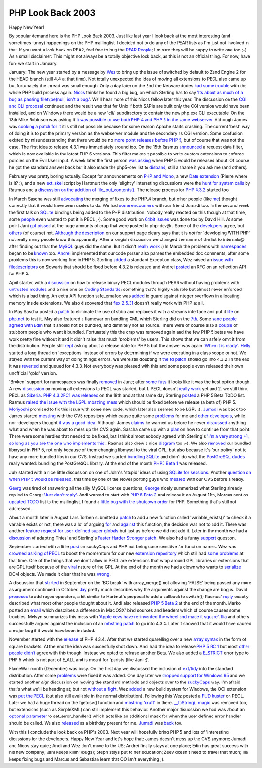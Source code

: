 PHP Look Back 2003
==================

.. articleMetaData::
   :Where: Dieren, The Netherlands

Happy New Year!

By popular demand here is the PHP Look Back 2003. Just like last year I look
back at the most interesting (and sometimes funny) happenings on the PHP
mailinglist. I decided not to do any of the PEAR lists as I'm just not involved
in that. If you want a look back on PEAR, feel free to bug the `PEAR People`_;
I'm sure they will be happy to write one too ;-). As a small disclaimer: This
might not always be a totally objective look back, as this is not an official
thing. For now, have fun; we start in January.

January: The new year started by a message by `Wez`_ to bring up the issue of
switched by default to Zend Engine 2 for the HEAD branch (still 4.4 at that
time). Not totally unexpected the idea of moving all extensions to PECL also
came up but fortunately the thread was small enough. Only a day later on the
2nd the Netware dudes `had some trouble`_ with the whole PHP build process
again. `Nicos`_ thinks he found a big bug, on which Sterling has to say `'Its
about as much of a bug as passing filetype(null) isn't a bug.'`_. We'll hear
more of this Nicos fellow later this year. The discussion on the `CGI and CLI
proposal`_ continued and the result was that for Unix if both SAPIs are built
only the CGI version would have been installed, and on Windows there would be a
new 'cli/' subdirectory to contain the new php.exe CLI executable. On the 13th
Mike Robinson was asking if `it was possible to use both PHP 4 and  PHP 5 in
the same webserver`_. Although James was `cooking a patch for it`_ it is still
not possible because for some reason Apache starts crashing.  The current
'best' way of doing it is to put the primary version as the webserver module
and the secondary as CGI version. Some confusion existed by misunderstanding
that there would be no `more point releases before PHP 5`_, but of course that
was not the case. The first idea to release 4.3.1 was immediately around too.
On the 15th Rasmus `announced`_ a request data filter, which is now available
in the latest PHP 5 versions. This filter makes it possible to write custom
extensions to enforce policies on the Evil User input.  A week later the first
person `was asking`_ when PHP 5 would be released about. Of course he got the
standard answer back but it also made the php5-dev list to `disband`_, still a
shame if you ask me (and others).

February was pretty boring actually. Except for announcements on `PHP and
Mono`_, a new `Date extension`_ (Pierre where is it? :), and a new `ext_skel`_
script by Hartmurt the only 'slightly' interesting discussions were the `hunt
for`_ `system calls`_ by Rasmus and a `discussion on the`_ `addition of
file_put_contents()`_. The release process for `PHP 4.3.2`_ started too.

In March Sascha was still `advocating`_ the merging of fixes to the PHP_4
branch, but other people (like `me`_) thought correctly that it would have been
useles to do. We had `some`_ `encounters`_ with our friend Jumadi too. In the
second week the first talk on `SQLite`_ bindings being added to the PHP
distribution. Nobody really reacted on this though at that time, some `people`_
even wanted to put it in PECL ;-). Some good work on `64bit`_ `issues`_ was
done too by David Hill. At some point Jani `got pissed`_ at the huge amounts of
crap that were posted to php-dev@ . Some of the `developers`_ agree, but
`others`_ (of course) not. `Although the description`_ on our support page
cleary says that it is *not* for 'developing WITH PHP' not really many people
know this apparently. After a longish discussion we changed the name of the
list to internals@ after finding out that the `MySQL`_ guys did the same. But
it didn't `really`_ `work`_ :) In March the problems with `namespaces`_ began
to be `known`_ too. `Andrei`_ implemented that our code parser also parses the
embedded doc comments, after some problems this is now working fine in PHP 5.
Sterling `added`_ a standard Exception class, Wez raised an `issue with
filedescriptors`_ on Slowaris that should be fixed before 4.3.2 is released and
Andrei `posted`_ an RFC on an reflection API for PHP 5.

April started with a `discussion`_ on how to release binary PECL modules
through PEAR without having problems with `untrusted modules`_ and a nice one
on `Coding Standards`_; something that's highly valuable but almost never
enforced which is a bad thing.  An extra API function safe_emalloc was `added`_
to guard against integer overflows in allocating memory inside extensions. We
also discovered that `flex 2.5.31`_ doesn't really work with PHP at all.

In May Sascha posted a `patch`_ to eliminate the use of stdio and replaces it
with a streams interface and put it `life`_ on `php.net`_ to test it. May also
featured a flamewar on bundling XML which Sterling did on the `7th`_. Some
`sane`_ `people`_ `agreed`_ `with`_ `Edin`_ that it should not be bundled, and
definitely not as source. There were of course also a `couple`_ of stubborn
people who want it bundled. Fortunately this the crap was removed again and the
few PHP 5 betas we have work pretty fine without it and it didn't raise that
much 'problems' by users. This shows that we can safely omit it from the
distribution. People still `kept`_ asking about a release date for PHP 5 but
the answer was again `'When it is ready'`_. `Helly`_ started a long thread on
'exceptions' instead of errors by determining if we were executing in a class
scope or not.  We stayed with the current way of doing things: errors. We were
still doubting if `the fd patch`_ should go into 4.3.2. In the end it was
`reverted`_ and queued for 4.3.3. Not everybody was pleased with this and some
people even released their own unofficial 'gold' version.

'Broken' support for namespaces was finally `removed`_ in June; after `some
fuss`_ it looks like it was the best option though. A new `discussion`_ on
moving all extensions to PECL was started, but 1. PECL doesn't `really work`_
yet and 2. we still think PECL as `Siberia`_. `PHP 4.3.2RC1 was released`_ on
the 18th and at that same day Sterling `posted`_ a PHP 5 Beta TODO list. Rasmus
`raised the issue with the LGPL mbstring mess`_ which should be fixed before we
release (a beta of) PHP 5. `Moriyoshi`_ promised to fix this issue with some
new code, which later also seemed to be LGPL :).  `Jumadi`_ was back too. James
started `messing`_ with the CVS repository which cause quite some `problems`_
for me and `other developers`_, while non-developers thought `it was a good
idea`_. Although James `claims`_ he warned us before he never `discussed`_
anything what and when he was about to mess up the CVS again. Sascha came up
with a `plan`_ on how to continue from that point. There were some hurdles that
needed to be fixed, but I think almost nobody agreed with Sterling's `'I'm a
very strong +1, so long as you are the one who implements this'`_.  Rasmus also
drew a nice `diagram`_ too ;-). We also `removed`_ our bundled libmysql in PHP
5, not only because of them changing libmysql to the viral GPL, but also
because it's 'our policy' not to have any more bundled libs in our CVS. Instead
we started `bundling SQLite`_ and didn't do what the `PostGreSQL dudes`_ really
wanted: bundling the PostGreSQL library. At the end of the month `PHP5 Beta 1`_
was released.

July started with a nice little discussion on one of John's 'stupid' ideas of
using `SQLite for sessions`_. Another `question on when PHP 5 would be
released`_, this time by one of the Novell porting guys who `messed`_ with our
CVS before already.

`Georg`_ was tired of answering all the silly MySQL license questions,
`George`_ nicely summerized what Sterling already replied to Georg: `'Just
don't reply'`_. Andi wanted to start with `PHP 5 Beta 2`_ and release it on
August 11th, Marcus sent an `updated TODO`_ list to the mailinglist.  I found a
`little bug with the shutdown order`_ for PHP. Something that's still not
addressed.

About a month later in August Lars Torben submitted a `patch`_ to add a new
function called 'variable_exists()' to check if a variable exists or not, there
was a lot of arguing `for`_ and `against`_ this function, the decision was not
to add it. There was another `feature request for user-defined super globals`_
but just as before we did not add it. Later in the month we had a `discussion`_
of adapting Thies' and Sterling's `Faster Harder Stronger`_ `patch`_. We also
had a funny `support`_ question.

September started with a little `post`_ on suckyCaps and PHP not being case
sensitive for function names. Wez was `crowned as King of PECL`_ to boost the
momemtum for our new `extension repository`_ which still had `some problems`_
at that time. One of the things that we don't allow in PECL are extensions that
wrap around GPL libraries or extensions that are GPL itself because of the
`viral`_ nature of the GPL. At the end of the month we had a clown who wants to
`serialize`_ DOM objects. We made it clear that he was `wrong`_.

A discussion that `started`_ in September on the 'BC break' with array_merge()
not allowing 'FALSE' being passed any more as argument continued in October.
`Jay`_ pretty much describes why the arguments against the change are bogus.
David `proposes`_ to add regex operators, a bit similar to Hartmut's proposal
to add a callback to switch(); Rasmus' `reply`_ exactly described what most
other people thought about it. Andi also released `PHP 5 Beta 2`_ at the end of
the month. Marko posted an `email`_ which describes a difference in Mac OSX'
bind sources and headers which of course causes some troubles. Melvyn
summarizes this mess with `'Apple devs have re-invented the wheel and made it
square'`_.  `Ilia`_ and others successfully argued against the inclusion of an
`mbstring patch`_ to go into 4.3.4. Later it showed that it would have caused a
major bug if it would have been included.

November started with the `release`_ of PHP 4.3.4. After that we started
quarelling over a new `array syntax`_ in the form of square brackets. At the
end the idea was succesfully shot down.  Andi had the idea to release `PHP 5 RC
1`_ but most `other`_ `people`_ `didn't`_ agree with this though. Instead we
opted to release another Beta. We also added a `E_STRICT`_ error type to PHP 5
which is not part of E_ALL and is meant for 'purists (like Jani :)'.

FlameWar month (December) was busy. On the first day we discussed the inclusion
of `ext/tidy`_ into the standard distribution.  After some `problems`_ were
fixed it was added. One day later we `dropped support for Windows 95`_ and we
started another *sigh* discussion on moving the standard methods and objects
over to the `suckyCaps`_ way. I'm afraid that's what we'll be heading at; but
not `without a fight`_. Wez `added`_ a new build system for Windows, the OCI
extension was `put the PECL`_ (but also still available in the normal
distribution). Following this Wez posted a `FUD buster`_ on PECL. Later we had
a huge thread on the fgetcsv() function and `mbstring 'cruft'`_ in there.
`__toString() magic`_ was removed too, but extensions (such as SimpleXML) can
still implement this behavior. Another major disucssion we had was about an
`optional parameter`_ to set_error_handler() which acts like an additional mask
for when the user defined error handler should be called. We also `released`_
as a birthday present for me. `Jumadi`_ was `back`_ too.

With this I conclude the look back on PHP's 2003. Next year will hopefully
bring PHP 5 and lots of 'interesting' dicussions for the developers. Happy
New Year and let's hope that: James doesn't mess up the CVS anymore; Jumadi
and Nicos stay quiet; Andi and Wez don't move to the US; Andrei finally stays at
one place; Edin has great success with his new company; Jani keeps killin'
(bugs); Steph stays put to her education; Zeev doesn't need to travel that 
much; Ilia keeps fixing bugs and Marcus and Sebastian learn that OO isn't
everything ;).

.. _`PEAR People`: mailto:pear@lists.php.net
.. _`Wez`: http://news.php.net/article.php?group=php.dev&amp;article=93021
.. _`had some trouble`: http://news.php.net/article.php?group=php.dev&amp;article=93049
.. _`Nicos`: http://news.php.net/article.php?group=php.dev&amp;article=93120
.. _`'Its about as much of a bug as passing filetype(null) isn't a bug.'`: http://news.php.net/article.php?group=php.dev&amp;article=93128
.. _`CGI and CLI proposal`: http://news.php.net/article.php?group=php.dev&amp;article=92682
.. _`it was possible to use both PHP 4 and  PHP 5 in the same webserver`: http://news.php.net/article.php?group=php.dev&amp;article=93429
.. _`cooking a patch for it`: http://news.php.net/article.php?group=php.dev&amp;article=93431
.. _`more point releases before PHP 5`: http://news.php.net/article.php?group=php.dev&amp;article=93505
.. _`announced`: http://news.php.net/article.php?group=php.dev&amp;article=93510
.. _`was asking`: http://news.php.net/article.php?group=php.dev&amp;article=93605
.. _`disband`: http://news.php.net/article.php?group=php.dev&amp;article=93633
.. _`PHP and Mono`: http://news.php.net/article.php?group=php.dev&amp;article=93903
.. _`Date extension`: http://news.php.net/article.php?group=php.dev&amp;article=94275
.. _`ext_skel`: http://news.php.net/article.php?group=php.dev&amp;article=94345
.. _`hunt for`: http://news.php.net/article.php?group=php.dev&amp;article=94491
.. _`system calls`: http://news.php.net/article.php?group=php.dev&amp;article=94502
.. _`discussion on the`: http://news.php.net/article.php?group=php.dev&amp;article=94407
.. _`addition of file_put_contents()`: http://news.php.net/article.php?group=php.dev&amp;article=94431
.. _`PHP 4.3.2`: http://news.php.net/article.php?group=php.dev&amp;article=94521
.. _`advocating`: http://news.php.net/article.php?group=php.dev&amp;article=94741
.. _`me`: http://news.php.net/article.php?group=php.dev&amp;article=94743
.. _`some`: http://news.php.net/article.php?group=php.dev&amp;article=94756
.. _`encounters`: http://news.php.net/article.php?group=php.dev&amp;article=94971
.. _`SQLite`: http://news.php.net/article.php?group=php.dev&amp;article=94882
.. _`people`: http://news.php.net/article.php?group=php.internals&amp;article=5344
.. _`64bit`: http://news.php.net/article.php?group=php.dev&amp;article=94838
.. _`issues`: http://news.php.net/article.php?group=php.dev&amp;article=94800
.. _`got pissed`: http://news.php.net/article.php?group=php.dev&amp;article=95057
.. _`developers`: http://news.php.net/article.php?group=php.dev&amp;article=95061
.. _`others`: http://news.php.net/article.php?group=php.dev&amp;article=95060
.. _`Although the description`: http://news.php.net/article.php?group=php.dev&amp;article=95071
.. _`MySQL`: http://news.php.net/article.php?group=php.dev&amp;article=95076
.. _`really`: http://news.php.net/article.php?group=php.dev&amp;article=192
.. _`work`: http://news.php.net/article.php?group=php.dev&amp;article=657
.. _`namespaces`: http://news.php.net/article.php?group=php.dev&amp;article=95158
.. _`known`: http://news.php.net/article.php?group=php.internals&amp;article=315
.. _`Andrei`: http://news.php.net/article.php?group=php.internals&amp;article=31
.. _`added`: http://news.php.net/article.php?group=php.cvs&article=24840
.. _`issue with filedescriptors`: http://news.php.net/article.php?group=php.internals&amp;article=255
.. _`posted`: http://news.php.net/article.php?group=php.internals&amp;article=2401
.. _`discussion`: http://news.php.net/article.php?group=php.internals&amp;article=4190
.. _`untrusted modules`: http://news.php.net/article.php?group=php.internals&amp;article=637
.. _`Coding Standards`: http://news.php.net/article.php?group=php.internals&amp;article=696
.. _`flex 2.5.31`: http://news.php.net/article.php?group=php.internals&amp;article=955
.. _`patch`: http://www.edwardbear.org/fasterharderstronger.diff
.. _`life`: http://news.php.net/article.php?group=php.internals&amp;article=1277
.. _`php.net`: http://www.php.net
.. _`7th`: http://news.php.net/article.php?group=php.internals&amp;article=1323
.. _`sane`: http://news.php.net/article.php?group=php.internals&amp;article=1324
.. _`agreed`: http://news.php.net/article.php?group=php.internals&amp;article=1327
.. _`with`: http://news.php.net/article.php?group=php.internals&amp;article=1328
.. _`Edin`: http://news.php.net/article.php?group=php.internals&amp;article=1330
.. _`couple`: http://news.php.net/article.php?group=php.internals&amp;article=1368
.. _`kept`: http://news.php.net/article.php?group=php.internals&amp;article=1302
.. _`'When it is ready'`: http://news.php.net/article.php?group=php.internals&amp;article=1308
.. _`Helly`: http://news.php.net/article.php?group=php.internals&amp;article=1192
.. _`the fd patch`: http://news.php.net/article.php?group=php.internals&amp;article=1795
.. _`reverted`: http://news.php.net/article.php?group=php.internals&amp;article=1840
.. _`removed`: http://news.php.net/article.php?group=php.internals&amp;article=2479
.. _`some fuss`: http://news.php.net/article.php?group=php.internals&amp;article=2133
.. _`really work`: http://news.php.net/article.php?group=php.internals&amp;article=2212
.. _`Siberia`: http://news.php.net/article.php?group=php.internals&amp;article=2225
.. _`PHP 4.3.2RC1 was released`: http://news.php.net/article.php?group=php.internals&amp;article=2396
.. _`raised the issue with the LGPL mbstring mess`: http://news.php.net/article.php?group=php.internals&amp;article=2407
.. _`Moriyoshi`: http://news.php.net/article.php?group=php.internals&amp;article=2428
.. _`Jumadi`: http://news.php.net/article.php?group=php.internals&amp;article=6274
.. _`messing`: http://news.php.net/article.php?group=php.internals&amp;article=2562
.. _`problems`: http://news.php.net/article.php?group=php.internals&amp;article=5959
.. _`other developers`: http://news.php.net/article.php?group=php.internals&amp;article=2606
.. _`it was a good idea`: http://news.php.net/article.php?group=php.internals&amp;article=2605
.. _`claims`: http://news.php.net/article.php?group=php.internals&amp;article=2608
.. _`discussed`: http://news.php.net/article.php?group=php.internals&amp;article=2618
.. _`plan`: http://news.php.net/article.php?group=php.internals&amp;article=2650
.. _`'I'm a very strong +1, so long as you are the one who implements this'`: http://news.php.net/article.php?group=php.internals&amp;article=2655
.. _`diagram`: http://news.php.net/article.php?group=php.internals&amp;article=2661
.. _`bundling SQLite`: http://news.php.net/article.php?group=php.internals&amp;article=2563
.. _`PostGreSQL dudes`: http://news.php.net/article.php?group=php.internals&amp;article=2747
.. _`PHP5 Beta 1`: http://news.php.net/article.php?group=php.internals&amp;article=2971
.. _`SQLite for sessions`: http://news.php.net/article.php?group=php.internals&amp;article=3096
.. _`question on when PHP 5 would be released`: http://news.php.net/article.php?group=php.internals&amp;article=3359
.. _`messed`: http://news.php.net/article.php?group=php.internals&amp;article=3378
.. _`Georg`: http://news.php.net/article.php?group=php.internals&amp;article=3451
.. _`George`: http://news.php.net/article.php?group=php.internals&amp;article=3471
.. _`'Just don't reply'`: http://news.php.net/article.php?group=php.internals&amp;article=3452
.. _`PHP 5 Beta 2`: http://news.php.net/article.php?group=php.internals&amp;article=4863
.. _`updated TODO`: http://news.php.net/article.php?group=php.internals&amp;article=3507
.. _`little bug with the shutdown order`: http://zend.com/lists/engine2/200307/msg00041.html
.. _`for`: http://news.php.net/article.php?group=php.internals&amp;article=3946
.. _`against`: http://news.php.net/article.php?group=php.internals&amp;article=3954
.. _`feature request for user-defined super globals`: http://news.php.net/article.php?group=php.internals&amp;article=4147
.. _`Faster Harder Stronger`: http://www.edwardbear.org/thieso/archives/000226.html
.. _`support`: http://news.php.net/article.php?group=php.qa&article=15600
.. _`post`: http://news.php.net/article.php?group=php.internals&amp;article=4375
.. _`crowned as King of PECL`: http://news.php.net/article.php?group=php.internals&amp;article=4519
.. _`extension repository`: http://pecl.php.net
.. _`some problems`: http://news.php.net/article.php?group=php.pecl.dev&article=50
.. _`viral`: http://news.php.net/article.php?group=php.pecl.dev&article=41
.. _`serialize`: http://news.php.net/article.php?group=php.xml.dev&article=205
.. _`wrong`: http://news.php.net/article.php?group=php.xml.dev&article=216
.. _`started`: http://news.php.net/article.php?group=php.internals&amp;article=4552
.. _`Jay`: http://news.php.net/article.php?group=php.internals&amp;article=4553
.. _`proposes`: http://news.php.net/article.php?group=php.internals&amp;article=4825
.. _`reply`: http://news.php.net/article.php?group=php.internals&amp;article=4837
.. _`email`: http://news.php.net/article.php?group=php.qa&article=15714
.. _`'Apple devs have re-invented the wheel and made it square'`: http://news.php.net/article.php?group=php.internals&amp;article=4884
.. _`Ilia`: http://news.php.net/article.php?group=php.cvs&article=24247
.. _`mbstring patch`: http://news.php.net/article.php?group=php.cvs&article=24244
.. _`release`: http://news.php.net/article.php?group=php.internals&amp;article=5178
.. _`array syntax`: http://news.php.net/article.php?group=php.internals&amp;article=5186
.. _`PHP 5 RC 1`: http://news.php.net/article.php?group=php.internals&amp;article=5340
.. _`other`: http://news.php.net/article.php?group=php.internals&amp;article=5343
.. _`didn't`: http://news.php.net/article.php?group=php.internals&amp;article=5347
.. _`E_STRICT`: http://news.php.net/article.php?group=php.internals&amp;article=5526
.. _`ext/tidy`: http://news.php.net/article.php?group=php.internals&amp;article=5872
.. _`dropped support for Windows 95`: http://news.php.net/article.php?group=php.internals&amp;article=6002
.. _`suckyCaps`: http://news.php.net/article.php?group=php.internals&amp;article=6000
.. _`without a fight`: http://news.php.net/article.php?group=php.internals&amp;article=6053
.. _`put the PECL`: http://news.php.net/article.php?group=php.internals&amp;article=6306
.. _`FUD buster`: http://news.php.net/article.php?group=php.internals&amp;article=6304
.. _`mbstring 'cruft'`: http://news.php.net/article.php?group=php.internals&amp;article=6462
.. _`__toString() magic`: http://news.php.net/article.php?group=php.internals&amp;article=6441
.. _`optional parameter`: http://news.php.net/article.php?group=php.internals&amp;article=6594
.. _`released`: http://news.php.net/article.php?group=php.internals&amp;article=6673
.. _`back`: http://news.php.net/article.php?group=php.internals&amp;article=6277

